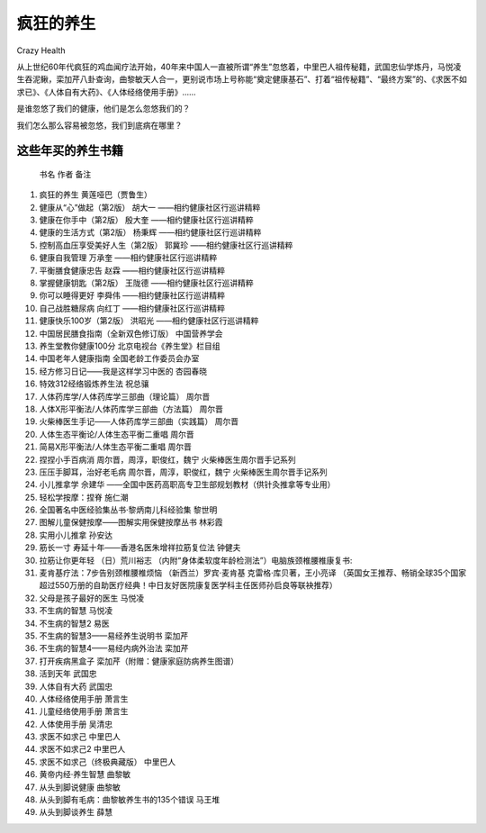 疯狂的养生
##########################################
Crazy Health

从上世纪60年代疯狂的鸡血闻疗法开始，40年来中国人一直被所谓“养生”忽悠着，中里巴人祖传秘籍，武国忠仙学炼丹，马悦凌生吞泥鳅，栾加芹八卦查询，曲黎敏天人合一，更别说市场上号称能“奠定健康基石”、打着“祖传秘籍”、“最终方案”的、《求医不如求已》、《人体自有大药》、《人体经络使用手册》……

是谁忽悠了我们的健康，他们是怎么忽悠我们的？

我们怎么那么容易被忽悠，我们到底病在哪里？

这些年买的养生书籍
**************************

	书名	作者	备注
	
#. 	疯狂的养生	黄莲哑巴（贾鲁生）	
#. 	健康从“心”做起（第2版）	胡大一	——相约健康社区行巡讲精粹
#. 	健康在你手中（第2版）	殷大奎	——相约健康社区行巡讲精粹
#. 	健康的生活方式（第2版）	杨秉辉	——相约健康社区行巡讲精粹
#. 	控制高血压享受美好人生（第2版）	郭冀珍	——相约健康社区行巡讲精粹
#. 	健康自我管理	万承奎	——相约健康社区行巡讲精粹
#. 	平衡膳食健康忠告	赵霖	——相约健康社区行巡讲精粹
#. 	掌握健康钥匙（第2版）	王陇德	——相约健康社区行巡讲精粹
#. 	你可以睡得更好	李舜伟	——相约健康社区行巡讲精粹
#. 	自己战胜糖尿病	向红丁	——相约健康社区行巡讲精粹
#. 	健康快乐100岁（第2版）	洪昭光	——相约健康社区行巡讲精粹
#. 	中国居民膳食指南（全新双色修订版）	中国营养学会	
#. 	养生堂教你健康100分	北京电视台《养生堂》栏目组	
#. 	中国老年人健康指南	全国老龄工作委员会办室	
#. 	经方修习日记——我是这样学习中医的	杏园春晓	
#. 	特效312经络锻炼养生法	祝总骧	
#. 	人体药库学/人体药库学三部曲（理论篇）	周尔晋	
#. 	人体X形平衡法/人体药库学三部曲（方法篇）	周尔晋	
#. 	火柴棒医生手记——人体药库学三部曲（实践篇）	周尔晋	
#. 	人体生态平衡论/人体生态平衡二重唱	周尔晋	
#. 	简易X形平衡法/人体生态平衡二重唱	周尔晋	
#. 	捏捏小手百病消	周尔晋，周淳，职俊红，魏宁	火柴棒医生周尔晋手记系列
#. 	压压手脚耳，治好老毛病	周尔晋，周淳，职俊红，魏宁	火柴棒医生周尔晋手记系列
#. 	小儿推拿学	佘建华	——全国中医药高职高专卫生部规划教材（供针灸推拿等专业用）
#. 	轻松学按摩：捏脊	施仁潮	
#. 	全国著名中医经验集丛书·黎炳南儿科经验集	黎世明	
#. 	图解儿童保健按摩——图解实用保健按摩丛书	林彩霞	
#. 	实用小儿推拿	孙安达	
#. 	筋长一寸 寿延十年——香港名医朱增祥拉筋复位法	钟健夫	
#. 	拉筋让你更年轻	（日）荒川裕志	（内附“身体柔软度年龄检测法”）电脑族颈椎腰椎康复书:
#. 	麦肯基疗法：7步告别颈椎腰椎烦恼	（新西兰）罗宾·麦肯基 克雷格·库贝著，王小亮译	（英国女王推荐、畅销全球35个国家超过550万册的自助医疗经典！中日友好医院康复医学科主任医师孙启良等联袂推荐）
#. 	父母是孩子最好的医生	马悦凌	
#. 	不生病的智慧	马悦凌	
#. 	不生病的智慧2	易医	
#. 	不生病的智慧3——易经养生说明书	栾加芹	
#. 	不生病的智慧4——易经内病外治法	栾加芹	
#. 	打开疾病黑盒子	栾加芹（附赠：健康家庭防病养生图谱）	
#. 	活到天年	武国忠	
#. 	人体自有大药	武国忠	
#. 	人体经络使用手册	萧言生	
#. 	儿童经络使用手册	萧言生	
#. 	人体使用手册	吴清忠	
#. 	求医不如求己	中里巴人	
#. 	求医不如求己2	中里巴人	
#. 	求医不如求己（终极典藏版）	中里巴人	
#. 	黄帝内经·养生智慧	曲黎敏	
#. 	从头到脚说健康	曲黎敏	
#. 	从头到脚有毛病：曲黎敏养生书的135个错误	马王堆	
#. 	从头到脚谈养生	薛慧	
	

